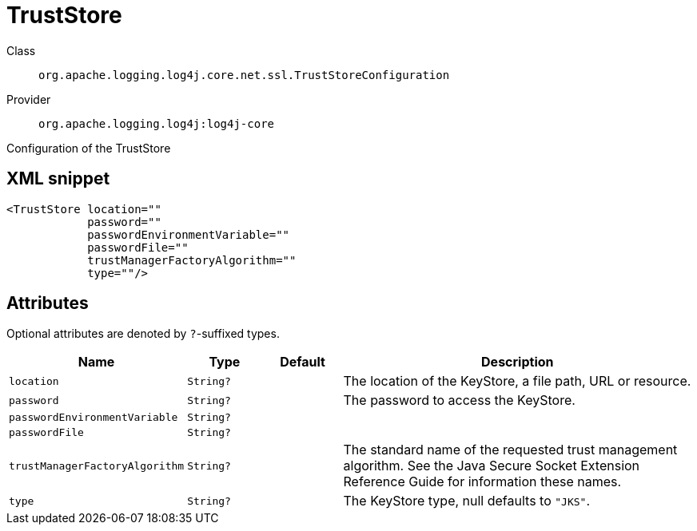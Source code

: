 ////
Licensed to the Apache Software Foundation (ASF) under one or more
contributor license agreements. See the NOTICE file distributed with
this work for additional information regarding copyright ownership.
The ASF licenses this file to You under the Apache License, Version 2.0
(the "License"); you may not use this file except in compliance with
the License. You may obtain a copy of the License at

    https://www.apache.org/licenses/LICENSE-2.0

Unless required by applicable law or agreed to in writing, software
distributed under the License is distributed on an "AS IS" BASIS,
WITHOUT WARRANTIES OR CONDITIONS OF ANY KIND, either express or implied.
See the License for the specific language governing permissions and
limitations under the License.
////

[#org_apache_logging_log4j_core_net_ssl_TrustStoreConfiguration]
= TrustStore

Class:: `org.apache.logging.log4j.core.net.ssl.TrustStoreConfiguration`
Provider:: `org.apache.logging.log4j:log4j-core`


Configuration of the TrustStore

[#org_apache_logging_log4j_core_net_ssl_TrustStoreConfiguration-XML-snippet]
== XML snippet
[source, xml]
----
<TrustStore location=""
            password=""
            passwordEnvironmentVariable=""
            passwordFile=""
            trustManagerFactoryAlgorithm=""
            type=""/>
----

[#org_apache_logging_log4j_core_net_ssl_TrustStoreConfiguration-attributes]
== Attributes

Optional attributes are denoted by `?`-suffixed types.

[cols="1m,1m,1m,5"]
|===
|Name|Type|Default|Description

|location
|String?
|
a|The location of the KeyStore, a file path, URL or resource.

|password
|String?
|
a|The password to access the KeyStore.

|passwordEnvironmentVariable
|String?
|
a|

|passwordFile
|String?
|
a|

|trustManagerFactoryAlgorithm
|String?
|
a|The standard name of the requested trust management algorithm.
See the Java Secure Socket Extension Reference Guide for information these names.

|type
|String?
|
a|The KeyStore type, null defaults to `"JKS"`.

|===
